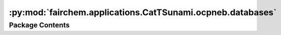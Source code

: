 :py:mod:`fairchem.applications.CatTSunami.ocpneb.databases`
===========================================================

.. py:module:: fairchem.applications.CatTSunami.ocpneb.databases


Package Contents
----------------

.. py:data:: DISSOCIATION_REACTION_DB_PATH

   

.. py:data:: DESORPTION_REACTION_DB_PATH

   

.. py:data:: TRANSFER_REACTION_DB_PATH

   


